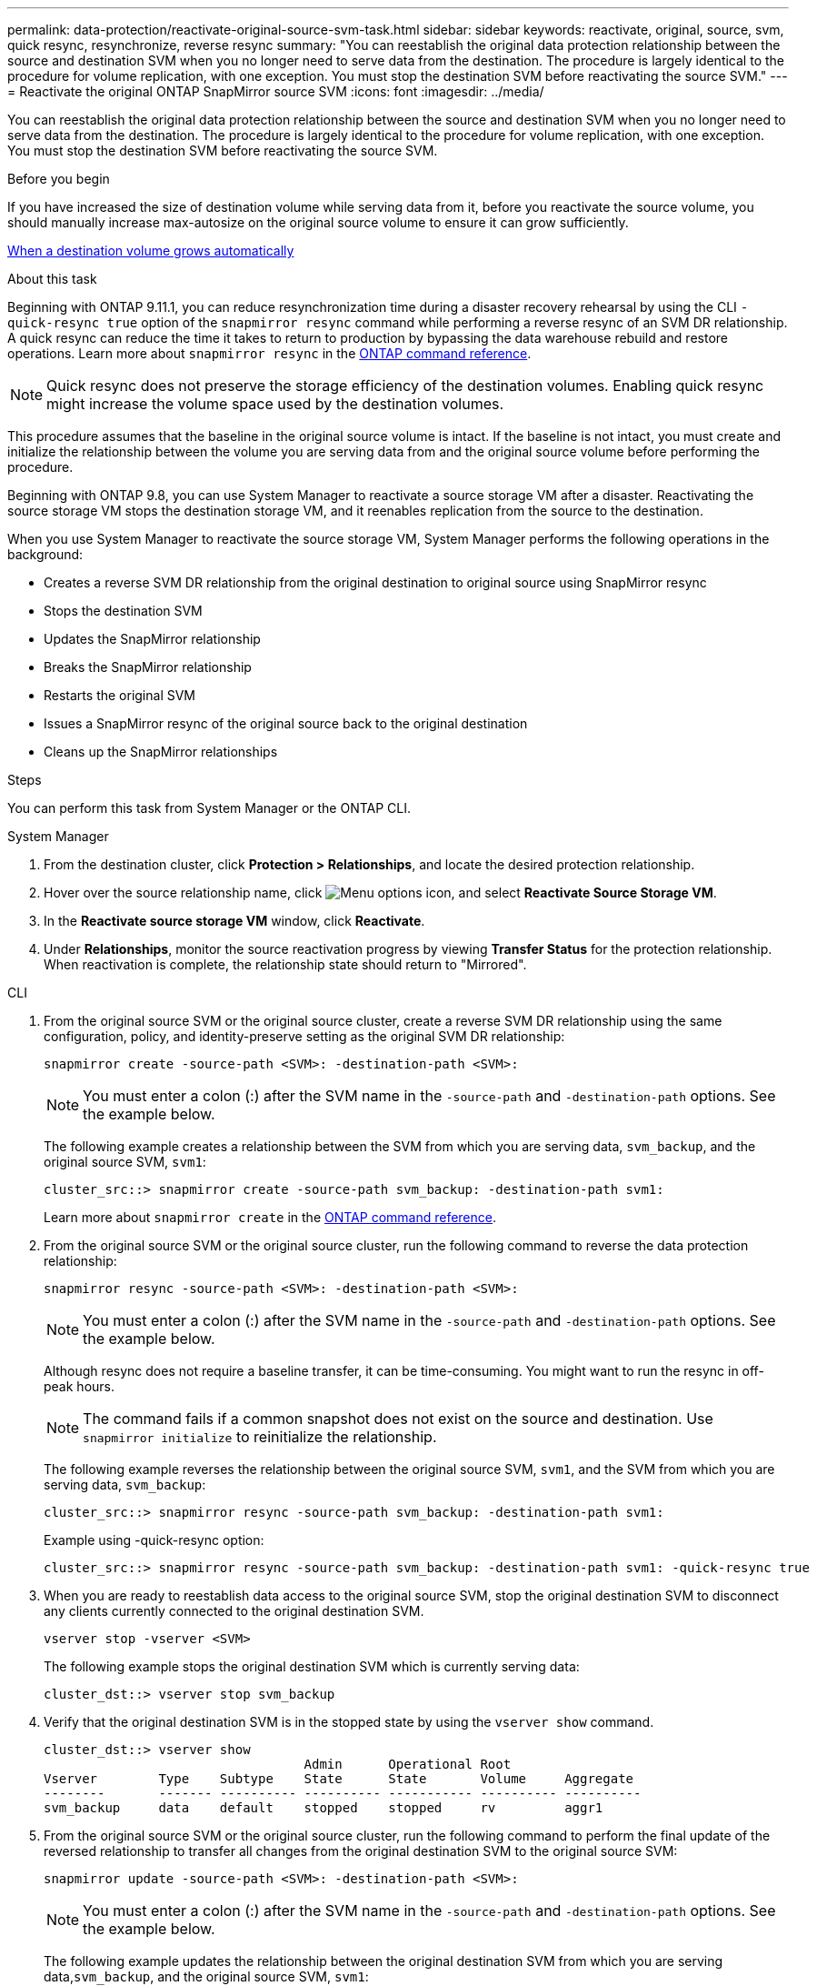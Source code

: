 ---
permalink: data-protection/reactivate-original-source-svm-task.html
sidebar: sidebar
keywords: reactivate, original, source, svm, quick resync, resynchronize, reverse resync
summary: "You can reestablish the original data protection relationship between the source and destination SVM when you no longer need to serve data from the destination. The procedure is largely identical to the procedure for volume replication, with one exception. You must stop the destination SVM before reactivating the source SVM."
---
= Reactivate the original ONTAP SnapMirror source SVM
:icons: font
:imagesdir: ../media/

[.lead]
You can reestablish the original data protection relationship between the source and destination SVM when you no longer need to serve data from the destination. The procedure is largely identical to the procedure for volume replication, with one exception. You must stop the destination SVM before reactivating the source SVM.

.Before you begin

If you have increased the size of destination volume while serving data from it, before you reactivate the source volume, you should manually increase max-autosize on the original source volume to ensure it can grow sufficiently.

link:destination-volume-grows-automatically-concept.html[When a destination volume grows automatically]

.About this task

Beginning with ONTAP 9.11.1, you can reduce resynchronization time during a disaster recovery rehearsal by using the CLI  `-quick-resync true` option of the `snapmirror resync` command while performing a reverse resync of an SVM DR relationship. A quick resync can reduce the time it takes to return to production by bypassing the data warehouse rebuild and restore operations. Learn more about `snapmirror resync` in the link:https://docs.netapp.com/us-en/ontap-cli/snapmirror-resync.html[ONTAP command reference^].

NOTE: Quick resync does not preserve the storage efficiency of the destination volumes. Enabling quick resync might increase the volume space used by the destination volumes.

This procedure assumes that the baseline in the original source volume is intact. If the baseline is not intact, you must create and initialize the relationship between the volume you are serving data from and the original source volume before performing the procedure.

Beginning with ONTAP 9.8, you can use System Manager to reactivate a source storage VM after a disaster. Reactivating the source storage VM stops the destination storage VM, and it reenables replication from the source to the destination.

When you use System Manager to reactivate the source storage VM, System Manager performs the following operations in the background:

* Creates a reverse SVM DR relationship from the original destination to original source using SnapMirror resync
* Stops the destination SVM
* Updates the SnapMirror relationship
* Breaks the SnapMirror relationship
* Restarts the original SVM
* Issues a SnapMirror resync of the original source back to the original destination
* Cleans up the SnapMirror relationships

.Steps
You can perform this task from System Manager or the ONTAP CLI.

[role="tabbed-block"]
====
--
.System Manager

. From the destination cluster, click *Protection > Relationships*, and locate the desired protection relationship.

. Hover over the source relationship name, click image:icon_kabob.gif[Menu options icon], and select *Reactivate Source Storage VM*.

. In the *Reactivate source storage VM* window, click *Reactivate*.

. Under *Relationships*, monitor the source reactivation progress by viewing *Transfer Status* for the protection relationship. When reactivation is complete, the relationship state should return to "Mirrored".

--

.CLI
--
. From the original source SVM or the original source cluster, create a reverse SVM DR relationship using the same configuration, policy, and identity-preserve setting as the original SVM DR relationship:
+
[source,cli]
----
snapmirror create -source-path <SVM>: -destination-path <SVM>:
----
+
[NOTE]
You must enter a colon (:) after the SVM name in the `-source-path` and `-destination-path` options. See the example below.
+
The following example creates a relationship between the SVM from which you are serving data, `svm_backup`, and the original source SVM, `svm1`:
+
----
cluster_src::> snapmirror create -source-path svm_backup: -destination-path svm1:
----
+
Learn more about `snapmirror create` in the link:https://docs.netapp.com/us-en/ontap-cli/snapmirror-create.html[ONTAP command reference^].

. From the original source SVM or the original source cluster, run the following command to reverse the data protection relationship:
+
[source,cli]
----
snapmirror resync -source-path <SVM>: -destination-path <SVM>:
----
+
[NOTE]
You must enter a colon (:) after the SVM name in the `-source-path` and `-destination-path` options. See the example below.
+
Although resync does not require a baseline transfer, it can be time-consuming. You might want to run the resync in off-peak hours.
+
[NOTE]
The command fails if a common snapshot does not exist on the source and destination. Use `snapmirror initialize` to reinitialize the relationship.
+
The following example reverses the relationship between the original source SVM, `svm1`, and the SVM from which you are serving data, `svm_backup`:
+
----
cluster_src::> snapmirror resync -source-path svm_backup: -destination-path svm1:
----
+
Example using -quick-resync option:
+
----
cluster_src::> snapmirror resync -source-path svm_backup: -destination-path svm1: -quick-resync true
----

. When you are ready to reestablish data access to the original source SVM, stop the original destination SVM to disconnect any clients currently connected to the original destination SVM.
+
[source,cli]
----
vserver stop -vserver <SVM>
----
+
The following example stops the original destination SVM which is currently serving data:
+
----
cluster_dst::> vserver stop svm_backup
----

. Verify that the original destination SVM is in the stopped state by using the `vserver show` command.
+
----
cluster_dst::> vserver show
                                  Admin      Operational Root
Vserver        Type    Subtype    State      State       Volume     Aggregate
--------       ------- ---------- ---------- ----------- ---------- ----------
svm_backup     data    default    stopped    stopped     rv         aggr1
----

. From the original source SVM or the original source cluster, run the following command to perform the final update of the reversed relationship to transfer all changes from the original destination SVM to the original source SVM:
+
[source,cli]
----
snapmirror update -source-path <SVM>: -destination-path <SVM>:
----
+
[NOTE]
You must enter a colon (:) after the SVM name in the `-source-path` and `-destination-path` options. See the example below.
+
The following example updates the relationship between the original destination SVM from which you are serving data,`svm_backup`, and the original source SVM, `svm1`:
+
----
cluster_src::> snapmirror update -source-path svm_backup: -destination-path svm1:
----

. From the original source SVM or the original source cluster, run the following command to stop scheduled transfers for the reversed relationship:
+
[source,cli]
----
snapmirror quiesce -source-path <SVM>: -destination-path <SVM>:
----
+
[NOTE]
You must enter a colon (:) after the SVM name in the `-source-path` and `-destination-path` options. See the example below.
+
The following example stops scheduled transfers between the SVM you are serving data from, `svm_backup`, and the original SVM, `svm1`:
+
----
cluster_src::> snapmirror quiesce -source-path svm_backup: -destination-path svm1:
----

. When the final update is complete and the relationship indicates "Quiesced" for the relationship status, run the following command from the original source SVM or the original source cluster to break the reversed relationship:
+
[source,cli]
----
snapmirror break -source-path <SVM>: -destination-path <SVM>:
----
+
[NOTE]
You must enter a colon (:) after the SVM name in the `-source-path` and `-destination-path` options. See the example below.
+
The following example breaks the relationship between the original destination SVM from which you were serving data, `svm_backup`, and the original source SVM, `svm1`:
+
----
cluster_src::> snapmirror break -source-path svm_backup: -destination-path svm1:
----
+
Learn more about `snapmirror break` in the link:https://docs.netapp.com/us-en/ontap-cli/snapmirror-break.html[ONTAP command reference^].

. If the original source SVM was previously stopped, from the original source cluster, start the original source SVM:
+
[source,cli]
----
vserver start -vserver <SVM>
----
+
The following example starts the original source SVM:
+
----
cluster_src::> vserver start svm1
----

. From the original destination SVM or the original destination cluster, reestablish the original data protection relationship:
+
[source,cli]
----
snapmirror resync -source-path <SVM>: -destination-path <SVM>:
----
+
[NOTE]
You must enter a colon (:) after the SVM name in the `-source-path` and `-destination-path` options. See the example below.
+
The following example reestablishes the relationship between the original source SVM, `svm1`, and the original destination SVM, `svm_backup`:
+
----
cluster_dst::> snapmirror resync -source-path svm1: -destination-path svm_backup:
----

. From the original source SVM or the original source cluster, run the following command to delete the reversed data protection relationship:
+
[source,cli]
----
snapmirror delete -source-path <SVM>: -destination-path <SVM>:
----
+
[NOTE]
You must enter a colon (:) after the SVM name in the `-source-path` and `-destination-path` options. See the example below.
+
The following example deletes the reversed relationship between the original destination SVM, `svm_backup`, and the original source SVM, `svm1`:
+
----
cluster_src::> snapmirror delete -source-path svm_backup: -destination-path svm1:
----

. From the original destination SVM or the original destination cluster, release the reversed data protection relationship:
+
[source,cli]
----
snapmirror release -source-path <SVM>: -destination-path <SVM>:
----
+
[NOTE]
You must enter a colon (:) after the SVM name in the `-source-path` and `-destination-path` options. See the example below.
+
The following example releases the reversed relationship between the original destination SVM, svm_backup, and the original source SVM, `svm1`
+
----
cluster_dst::> snapmirror release -source-path svm_backup: -destination-path svm1:
----

.After you finish

Use the `snapmirror show` command to verify that the SnapMirror relationship was created.

Learn more about `snapmirror show` in the link:https://docs.netapp.com/us-en/ontap-cli/snapmirror-show.html[ONTAP command reference^].
--
====

.Related information
* link:https://docs.netapp.com/us-en/ontap-cli/snapmirror-create.html[snapmirror create^]
* link:https://docs.netapp.com/us-en/ontap-cli/snapmirror-delete.html[snapmirror delete^]
* link:https://docs.netapp.com/us-en/ontap-cli/snapmirror-initialize.html[snapmirror initialize^]
* link:https://docs.netapp.com/us-en/ontap-cli/snapmirror-quiesce.html[snapmirror quiesce^]
* link:https://docs.netapp.com/us-en/ontap-cli/snapmirror-release.html[snapmirror release^]
* link:https://docs.netapp.com/us-en/ontap-cli/snapmirror-resync.html[snapmirror resync^]


// 2025 July 14, ONTAPDOC-2960
// 2025-Apr-21, ONTAPDOC-2803
// 2025 Apr 01, ONTAPDOC-2758
// 2025 Jan 14, ONTAPDOC-2569
// 2024-Dec-19, ONTAPDOC 2606
// 2024-July-29, ONTAPDOC-1966
// 2021-11-9, BURT 1421597
// 2022-4-8, JIRA IE-515
// 2022-Nov-30, issue #718
// 2 Oct 2020, BURT 1323866
// 7 DEC 2021, BURT 1430515 